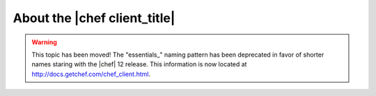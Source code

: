 =====================================================
About the |chef client_title|
=====================================================

.. warning:: This topic has been moved! The "essentials_" naming pattern has been deprecated in favor of shorter names staring with the |chef| 12 release. This information is now located at http://docs.getchef.com/chef_client.html.
